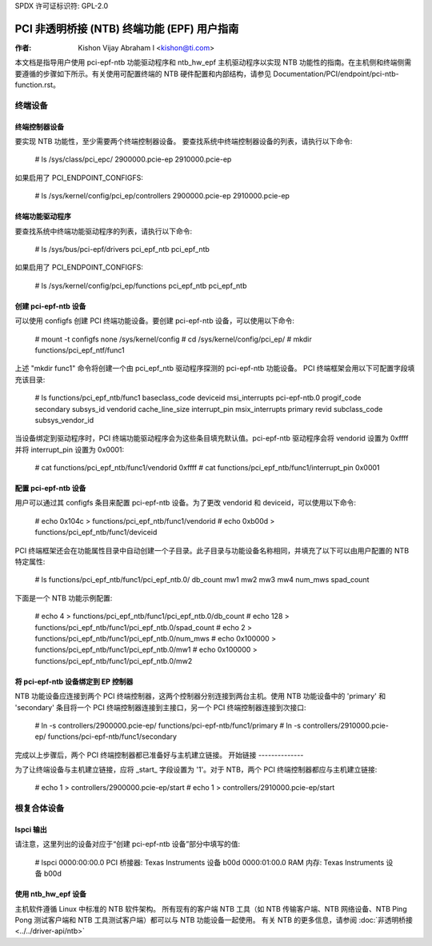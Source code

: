 SPDX 许可证标识符: GPL-2.0

===================================================================
PCI 非透明桥接 (NTB) 终端功能 (EPF) 用户指南
===================================================================

:作者: Kishon Vijay Abraham I <kishon@ti.com>

本文档是指导用户使用 pci-epf-ntb 功能驱动程序和 ntb_hw_epf 主机驱动程序以实现 NTB 功能性的指南。在主机侧和终端侧需要遵循的步骤如下所示。有关使用可配置终端的 NTB 硬件配置和内部结构，请参见 Documentation/PCI/endpoint/pci-ntb-function.rst。

终端设备
===============

终端控制器设备
---------------------------

要实现 NTB 功能性，至少需要两个终端控制器设备。
要查找系统中终端控制器设备的列表，请执行以下命令:

	# ls /sys/class/pci_epc/
	2900000.pcie-ep  2910000.pcie-ep

如果启用了 PCI_ENDPOINT_CONFIGFS:

	# ls /sys/kernel/config/pci_ep/controllers
	2900000.pcie-ep  2910000.pcie-ep


终端功能驱动程序
-------------------------

要查找系统中终端功能驱动程序的列表，请执行以下命令:

	# ls /sys/bus/pci-epf/drivers
	pci_epf_ntb   pci_epf_ntb

如果启用了 PCI_ENDPOINT_CONFIGFS:

	# ls /sys/kernel/config/pci_ep/functions
	pci_epf_ntb   pci_epf_ntb


创建 pci-epf-ntb 设备
----------------------------

可以使用 configfs 创建 PCI 终端功能设备。要创建 pci-epf-ntb 设备，可以使用以下命令:

	# mount -t configfs none /sys/kernel/config
	# cd /sys/kernel/config/pci_ep/
	# mkdir functions/pci_epf_ntf/func1

上述 "mkdir func1" 命令将创建一个由 pci_epf_ntb 驱动程序探测的 pci-epf-ntb 功能设备。
PCI 终端框架会用以下可配置字段填充该目录:

	# ls functions/pci_epf_ntb/func1
	baseclass_code    deviceid          msi_interrupts    pci-epf-ntb.0
	progif_code       secondary         subsys_id         vendorid
	cache_line_size   interrupt_pin     msix_interrupts   primary
	revid             subclass_code     subsys_vendor_id

当设备绑定到驱动程序时，PCI 终端功能驱动程序会为这些条目填充默认值。pci-epf-ntb 驱动程序会将 vendorid 设置为 0xffff 并将 interrupt_pin 设置为 0x0001:

	# cat functions/pci_epf_ntb/func1/vendorid
	0xffff
	# cat functions/pci_epf_ntb/func1/interrupt_pin
	0x0001


配置 pci-epf-ntb 设备
-------------------------------

用户可以通过其 configfs 条目来配置 pci-epf-ntb 设备。为了更改 vendorid 和 deviceid，可以使用以下命令:

	# echo 0x104c > functions/pci_epf_ntb/func1/vendorid
	# echo 0xb00d > functions/pci_epf_ntb/func1/deviceid

PCI 终端框架还会在功能属性目录中自动创建一个子目录。此子目录与功能设备名称相同，并填充了以下可以由用户配置的 NTB 特定属性:

	# ls functions/pci_epf_ntb/func1/pci_epf_ntb.0/
	db_count    mw1         mw2         mw3         mw4         num_mws
	spad_count

下面是一个 NTB 功能示例配置:

	# echo 4 > functions/pci_epf_ntb/func1/pci_epf_ntb.0/db_count
	# echo 128 > functions/pci_epf_ntb/func1/pci_epf_ntb.0/spad_count
	# echo 2 > functions/pci_epf_ntb/func1/pci_epf_ntb.0/num_mws
	# echo 0x100000 > functions/pci_epf_ntb/func1/pci_epf_ntb.0/mw1
	# echo 0x100000 > functions/pci_epf_ntb/func1/pci_epf_ntb.0/mw2

将 pci-epf-ntb 设备绑定到 EP 控制器
--------------------------------------------

NTB 功能设备应连接到两个 PCI 终端控制器，这两个控制器分别连接到两台主机。使用 NTB 功能设备中的 'primary' 和 'secondary' 条目将一个 PCI 终端控制器连接到主接口，另一个 PCI 终端控制器连接到次接口:

	# ln -s controllers/2900000.pcie-ep/ functions/pci-epf-ntb/func1/primary
	# ln -s controllers/2910000.pcie-ep/ functions/pci-epf-ntb/func1/secondary

完成以上步骤后，两个 PCI 终端控制器都已准备好与主机建立链接。
开始链接
--------------

为了让终端设备与主机建立链接，应将 _start_ 字段设置为 '1'。对于 NTB，两个 PCI 终端控制器都应与主机建立链接:

	# echo 1 > controllers/2900000.pcie-ep/start
	# echo 1 > controllers/2910000.pcie-ep/start


根复合体设备
==================

lspci 输出
------------

请注意，这里列出的设备对应于“创建 pci-epf-ntb 设备”部分中填写的值:

	# lspci
	0000:00:00.0 PCI 桥接器: Texas Instruments 设备 b00d
	0000:01:00.0 RAM 内存: Texas Instruments 设备 b00d


使用 ntb_hw_epf 设备
-----------------------

主机软件遵循 Linux 中标准的 NTB 软件架构。
所有现有的客户端 NTB 工具（如 NTB 传输客户端、NTB 网络设备、NTB Ping Pong 测试客户端和 NTB 工具测试客户端）都可以与 NTB 功能设备一起使用。
有关 NTB 的更多信息，请参阅 :doc:`非透明桥接 <../../driver-api/ntb>`
